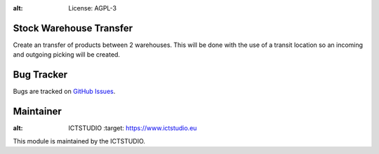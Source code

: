 .. image:: https://img.shields.io/badge/licence-AGPL--3-blue.svg
:alt: License: AGPL-3

Stock Warehouse Transfer
========================
Create an transfer of products between 2 warehouses. This will be done with the
use of a transit location so an incoming and outgoing picking will be created.

Bug Tracker
===========
Bugs are tracked on `GitHub Issues <https://github.com/ICTSTUDIO/8.0-extra-addons/issues>`_.

Maintainer
==========
.. image:: https://www.ictstudio.eu/github_logo.png
:alt: ICTSTUDIO
   :target: https://www.ictstudio.eu

This module is maintained by the ICTSTUDIO.
